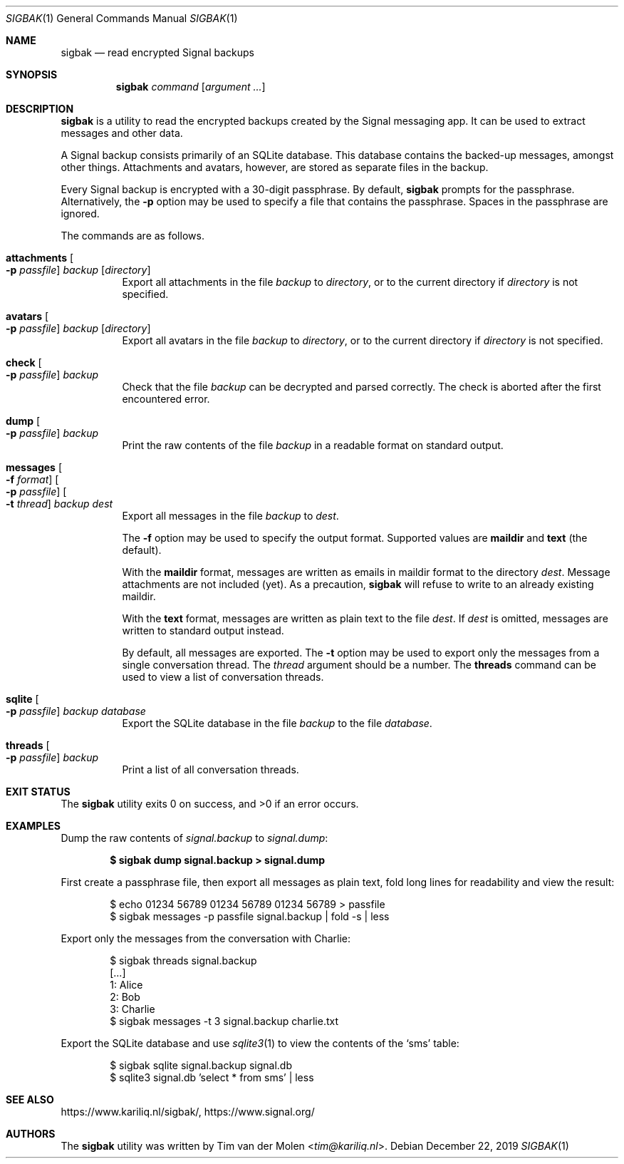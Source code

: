 .\" Copyright (c) 2019 Tim van der Molen <tim@kariliq.nl>
.\"
.\" Permission to use, copy, modify, and distribute this software for any
.\" purpose with or without fee is hereby granted, provided that the above
.\" copyright notice and this permission notice appear in all copies.
.\"
.\" THE SOFTWARE IS PROVIDED "AS IS" AND THE AUTHOR DISCLAIMS ALL WARRANTIES
.\" WITH REGARD TO THIS SOFTWARE INCLUDING ALL IMPLIED WARRANTIES OF
.\" MERCHANTABILITY AND FITNESS. IN NO EVENT SHALL THE AUTHOR BE LIABLE FOR
.\" ANY SPECIAL, DIRECT, INDIRECT, OR CONSEQUENTIAL DAMAGES OR ANY DAMAGES
.\" WHATSOEVER RESULTING FROM LOSS OF USE, DATA OR PROFITS, WHETHER IN AN
.\" ACTION OF CONTRACT, NEGLIGENCE OR OTHER TORTIOUS ACTION, ARISING OUT OF
.\" OR IN CONNECTION WITH THE USE OR PERFORMANCE OF THIS SOFTWARE.
.\"
.Dd December 22, 2019
.Dt SIGBAK 1
.Os
.Sh NAME
.Nm sigbak
.Nd read encrypted Signal backups
.Sh SYNOPSIS
.Nm sigbak
.Ar command
.Op Ar argument ...
.Sh DESCRIPTION
.Nm
is a utility to read the encrypted backups created by the Signal messaging app.
It can be used to extract messages and other data.
.Pp
A Signal backup consists primarily of an SQLite database.
This database contains the backed-up messages, amongst other things.
Attachments and avatars, however, are stored as separate files in the backup.
.Pp
Every Signal backup is encrypted with a 30-digit passphrase.
By default,
.Nm
prompts for the passphrase.
Alternatively, the
.Fl p
option may be used to specify a file that contains the passphrase.
Spaces in the passphrase are ignored.
.Pp
The commands are as follows.
.Bl -tag -width Ds
.It Ic attachments Oo Fl p Ar passfile Oc Ar backup Op Ar directory
Export all attachments in the file
.Ar backup
to
.Ar directory ,
or to the current directory if
.Ar directory
is not specified.
.It Ic avatars Oo Fl p Ar passfile Oc Ar backup Op Ar directory
Export all avatars in the file
.Ar backup
to
.Ar directory ,
or to the current directory if
.Ar directory
is not specified.
.It Ic check Oo Fl p Ar passfile Oc Ar backup
Check that the file
.Ar backup
can be decrypted and parsed correctly.
The check is aborted after the first encountered error.
.It Ic dump Oo Fl p Ar passfile Oc Ar backup
Print the raw contents of the file
.Ar backup
in a readable format on standard output.
.It Xo
.Ic messages
.Oo Fl f Ar format Oc
.Oo Fl p Ar passfile Oc
.Oo Fl t Ar thread Oc
.Ar backup Ar dest
.Xc
Export all messages in the file
.Ar backup
to
.Ar dest .
.Pp
The
.Fl f
option may be used to specify the output format.
Supported values are
.Cm maildir
and
.Cm text
(the default).
.Pp
With the
.Cm maildir
format, messages are written as emails in maildir format to the directory
.Ar dest .
Message attachments are not included (yet).
As a precaution,
.Nm
will refuse to write to an already existing maildir.
.Pp
With the
.Cm text
format, messages are written as plain text to the file
.Ar dest .
If
.Ar dest
is omitted, messages are written to standard output instead.
.Pp
By default, all messages are exported.
The
.Fl t
option may be used to export only the messages from a single conversation
thread.
The
.Ar thread
argument should be a number.
The
.Ic threads
command can be used to view a list of conversation threads.
.Pp
.It Ic sqlite Oo Fl p Ar passfile Oc Ar backup Ar database
Export the SQLite database in the file
.Ar backup
to the file
.Ar database .
.It Ic threads Oo Fl p Ar passfile Oc Ar backup
Print a list of all conversation threads.
.El
.Sh EXIT STATUS
.Ex -std
.Sh EXAMPLES
Dump the raw contents of
.Pa signal.backup
to
.Pa signal.dump :
.Pp
.Dl $ sigbak dump signal.backup > signal.dump
.Pp
First create a passphrase file, then export all messages as plain text, fold
long lines for readability and view the result:
.Bd -literal -offset indent
$ echo 01234 56789 01234 56789 01234 56789 > passfile
$ sigbak messages -p passfile signal.backup | fold -s | less
.Ed
.Pp
Export only the messages from the conversation with Charlie:
.Bd -literal -offset indent
$ sigbak threads signal.backup
[...]
   1: Alice
   2: Bob
   3: Charlie
$ sigbak messages -t 3 signal.backup charlie.txt
.Ed
.Pp
Export the SQLite database and use
.Xr sqlite3 1
to view the contents of the
.Sq sms
table:
.Bd -literal -offset indent
$ sigbak sqlite signal.backup signal.db
$ sqlite3 signal.db 'select * from sms' | less
.Ed
.Sh SEE ALSO
.Lk https://www.kariliq.nl/sigbak/ ,
.Lk https://www.signal.org/
.Sh AUTHORS
The
.Nm
utility was written by
.An Tim van der Molen Aq Mt tim@kariliq.nl .

